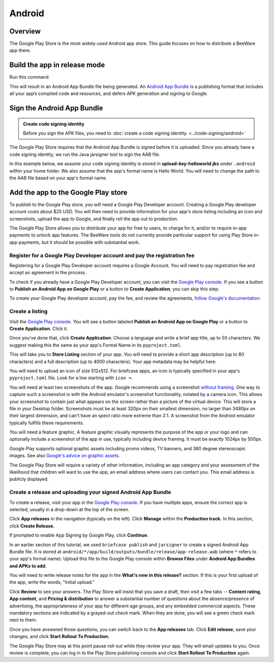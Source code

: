 =======
Android
=======

Overview
--------

The Google Play Store is the most widely-used Android app store. This guide
focuses on how to distribute a BeeWare app there.

Build the app in release mode
-----------------------------

Run this command.

.. tabs::

  .. group-tab:: macOS

    .. code-block:: bash

      $ (venv) briefcase package android

  .. group-tab:: Linux

    .. code-block:: bash

      $ (venv) briefcase package android

  .. group-tab:: Windows

    .. code-block:: bash

      C:\...> (venv) briefcase package android

This will result in an Android App Bundle file being generated. An `Android App Bundle
<https://developer.android.com/guide/app-bundle>`__ is a publishing format that
includes all your app’s compiled code and resources, and defers APK generation and
signing to Google.

Sign the Android App Bundle
---------------------------

.. admonition:: Create code signing identity

  Before you sign the APK files, you need to :doc:`create a code signing
  identity. <../code-signing/android>`

The Google Play Store requires that the Android App Bundle is signed
before it is uploaded. Since you already have a code signing identity,
we run the Java jarsigner tool to sign the AAB file.

In this example below, we assume your code signing identity is stored
in **upload-key-helloworld.jks** under ``.android`` within your home
folder. We also assume that the app's formal name is Hello World. You
will need to change the path to the AAB file based on your app's formal
name.

.. tabs::

  .. group-tab:: macOS

    .. code-block:: bash

      $ ~/.briefcase/tools/java/Contents/Home/bin/jarsigner -verbose -sigalg SHA1withRSA -digestalg SHA1 -keystore ~/.android/upload-key-helloworld.jks "android/Hello World/app/build/outputs/bundle/release/app-release.aab" upload-key -storepass android

  .. group-tab:: Linux

    .. code-block:: bash

      $ ~/.briefcase/tools/java/bin/jarsigner -verbose -sigalg SHA1withRSA -digestalg SHA1 -keystore ~/.android/upload-key-helloworld.jks "android/Hello World/app/build/outputs/bundle/release/app-release.aab" upload-key -storepass android

  .. group-tab:: Windows

    .. code-block:: doscon

      C:\...> %HOMEPATH%\.briefcase\tools\java\bin\jarsigner.exe -verbose -sigalg SHA1withRSA -digestalg SHA1 -keystore %HOMEPATH%\.android\upload-key-helloworld.jks "android\Hello World\app\build\outputs\bundle\release\app-release.aab" upload-key -storepass android

Add the app to the Google Play store
------------------------------------

To publish to the Google Play store, you will need a Google Play
Developer account. Creating a Google Play developer account costs about
$25 USD. You will then need to provide information for your app's store
listing including an icon and screenshots, upload the app to Google, and
finally roll the app out to production.

The Google Play Store allows you to distribute your app for free to users,
to charge for it, and/or to require in-app payments to unlock app features.
The BeeWare tools do not currently provide particular support for using Play
Store in-app payments, but it should be possible with substantial work.

Register for a Google Play Developer account and pay the registration fee
+++++++++++++++++++++++++++++++++++++++++++++++++++++++++++++++++++++++++

Registering for a Google Play Developer account requires a Google Account.
You will need to pay registration fee and accept an agreement in the
process.

To check if you already have a Google Play Developer account, you can visit
the `Google Play console. <https://play.google.com/apps/publish/>`__ If you
see a button to **Publish an Android App on Google Play** or a button to
**Create Application**, you can skip this step.

To create your Google Play developer account, pay the fee, and review the
agreements, `follow Google's documentation.
<https://support.google.com/googleplay/android-developer/answer/6112435?hl=en>`__


Create a listing
++++++++++++++++

Visit the `Google Play console. <https://play.google.com/apps/publish/>`__
You will see a button labeled **Publish an Android App on Google Play** or
a button to **Create Application**. Click it.

Once you've done that, click **Create Application**. Choose a language and
write a brief app title, up to 50 characters. We suggest making this the
same as your app's Formal Name in its ``pyproject.toml``.

This will take you to **Store Listing** section of your app. You will need
to provide a short app description (up to 80 characters) and a full
description (up to 4000 characters). Your app metadata may be helpful here.

You will need to upload an icon of size 512x512. For briefcase apps, an icon
is typically specified in
your app's ``pyproject.toml`` file. Look for a line starting with ``icon =``.

You will need at least two screenshots of the app. Google recommends
using a screenshot `without framing.
<https://developer.android.com/distribute/marketing-tools/device-art-generator>`__
One way to capture such a screenshot is with the Android emulator's screenshot
functionality, notated by a camera icon. This allows your screenshot to contain
just what appears on the screen rather than a picture of the virtual device.
This will store a file in your Desktop folder. Screenshots must be at least
320px on their smallest dimension, no larger than 3480px on their largest
dimension, and can't have an spect ratio more extreme than 2:1. A screenshot
from the Android emulator typically fulfills these requirements.

You will need a feature graphic. A feature graphic visually represents the
purpose of the app or your logo and can optionally include a screenshot of
the app in use, typically including device framing. It must be exactly
1024px by 500px.

Google Play supports optional graphic assets including promo videos, TV banners,
and 360 degree stereoscopic images. See also `Google's advice on graphic assets.
<https://support.google.com/googleplay/android-developer/answer/1078870>`__

The Google Play Store will require a variety of other information, including
an app category and your assessment of the likelihood that children will want
to use the app, an email address where users can contact you. This email
address is publicly displayed.

Create a release and uploading your signed Android App Bundle
+++++++++++++++++++++++++++++++++++++++++++++++++++++++++++++

To create a release, visit your app in the `Google Play console
<https://play.google.com/apps/publish/>`__. If you have multiple apps, ensure
the correct app is selected, usually in a drop-down at the top of the screen.

Click **App releases** in the navigation (typically on the left). Click **Manage**
within the **Production track.** In this section, click **Create Release.**

If prompted to enable App Signing by Google Play, click **Continue**.

In an earlier section of this tutorial, we used ``briefcase publish`` and
``jarsigner`` to create a signed Android App Bundle file. It is stored at
``android/*/app/build/outputs/bundle/release/app-release.aab`` (where ``*``
refers to your app's formal name). Upload this file to the Google Play
console within **Browse Files** under **Android App Bundles and APKs to add.**

You will need to write release notes for the app in the **What's new in this
release?** section. If this is your first upload of the app, write the words,
"Initial upload."

Click **Review** to see your answers. The Play Store will insist that you save
a draft, then visit a few tabs -- **Content rating**, **App content**, and
**Pricing & distribution** to answer a substantial number of questions
about the absence/presence of advertising, the appropriateness of your app
for different age groups, and any embedded commercial aspects. These mandatory
sections are indicated by a grayed-out check mark. When they are done, you will
see a green check mark next to them.

Once you have answered those questions, you can switch back to the
**App releases** tab. Click **Edit release**, save your changes, and
click **Start Rollout To Production.**

The Google Play Store may at this point pause roll-out while they review your app.
They will email updates to you. Once review is complete, you can log in to the
Play Store publishing console and click **Start Rollout To Production** again.
